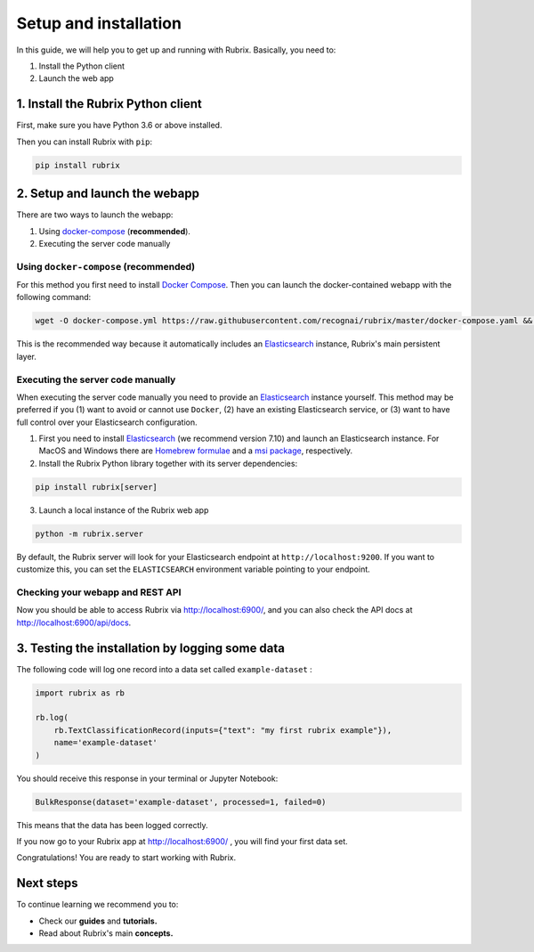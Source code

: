 .. _setup-and-installation:

Setup and installation
======================

In this guide, we will help you to get up and running with Rubrix. Basically, you need to:

1. Install the Python client
2. Launch the web app

1. Install the Rubrix Python client
------------------------------------

First, make sure you have Python 3.6 or above installed.

Then you can install Rubrix with ``pip``\ :

.. code-block:: bash

   pip install rubrix

2. Setup and launch the webapp
------------------------------

There are two ways to launch the webapp:

#. Using `docker-compose <https://docs.docker.com/compose/>`_ (**recommended**).
#. Executing the server code manually

Using ``docker-compose`` (recommended)
^^^^^^^^^^^^^^^^^^^^^^^^^^^^^^^^^^^^^^

For this method you first need to install `Docker Compose <https://docs.docker.com/compose/install/>`_.
Then you can launch the docker-contained webapp with the following command:

.. code-block:: bash

   wget -O docker-compose.yml https://raw.githubusercontent.com/recognai/rubrix/master/docker-compose.yaml && docker-compose up

This is the recommended way because it automatically includes an
`Elasticsearch <https://www.elastic.co/elasticsearch/>`_ instance, Rubrix's main persistent layer.

Executing the server code manually
^^^^^^^^^^^^^^^^^^^^^^^^^^^^^^^^^^

When executing the server code manually you need to provide an
`Elasticsearch <https://www.elastic.co/elasticsearch/>`_ instance yourself.
This method may be preferred if you (1) want to avoid or cannot use ``Docker``,
(2) have an existing Elasticsearch service, or
(3) want to have full control over your Elasticsearch configuration.

1. First you need to install
   `Elasticsearch <https://www.elastic.co/guide/en/elasticsearch/reference/7.10/install-elasticsearch.html>`_
   (we recommend version 7.10) and launch an Elasticsearch instance.
   For MacOS and Windows there are
   `Homebrew formulae <https://www.elastic.co/guide/en/elasticsearch/reference/7.13/brew.html>`_ and a
   `msi package <https://www.elastic.co/guide/en/elasticsearch/reference/current/windows.html>`_, respectively.
2. Install the Rubrix Python library together with its server dependencies:

.. code-block:: bash

   pip install rubrix[server]

3. Launch a local instance of the Rubrix web app

.. code-block::

   python -m rubrix.server

By default, the Rubrix server will look for your Elasticsearch endpoint at ``http://localhost:9200``.
If you want to customize this, you can set the ``ELASTICSEARCH`` environment variable pointing to your endpoint.

Checking your webapp and REST API
^^^^^^^^^^^^^^^^^^^^^^^^^^^^^^^^^

Now you should be able to access Rubrix via `http://localhost:6900/ <http://localhost:6900/>`_\ ,
and you can also check the API docs at `http://localhost:6900/api/docs <http://localhost:6900/api/docs>`_.

3. Testing the installation by logging some data
------------------------------------------------

The following code will log one record into a data set called ``example-dataset`` :

.. code-block:: python

   import rubrix as rb

   rb.log(
       rb.TextClassificationRecord(inputs={"text": "my first rubrix example"}),
       name='example-dataset'
   )

You should receive this response in your terminal or Jupyter Notebook:

.. code-block:: bash

   BulkResponse(dataset='example-dataset', processed=1, failed=0)

This means that the data has been logged correctly.

If you now go to your Rubrix app at `http://localhost:6900/ <http://localhost:6900/>`_ , you will find your first data set.

Congratulations! You are ready to start working with Rubrix.

Next steps
----------

To continue learning we recommend you to:


* Check our **guides** and **tutorials.**
* Read about Rubrix's main **concepts.**
